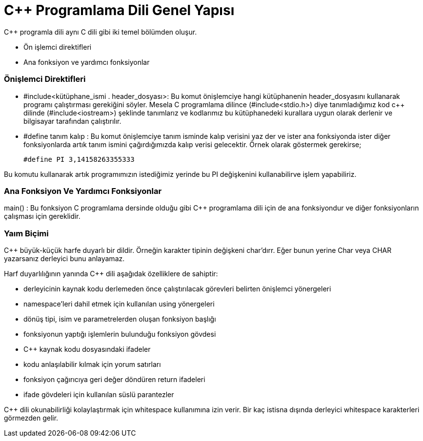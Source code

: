= C++  Programlama Dili Genel Yapısı

C++ programla dili aynı C dili gibi iki temel bölümden oluşur.

* Ön işlemci direktifleri

* Ana fonksiyon ve yardımcı fonksiyonlar

=== Önişlemci Direktifleri

* #include<kütüphane_ismi . header_dosyası>: Bu komut önişlemciye hangi kütüphanenin header_dosyasını kullanarak programı çalıştırması gerekiğini söyler. Mesela C programlama dilince (#include<stdio.h>) diye tanımladığımız kod c++ dilinde (#include<iostream>) şeklinde tanımlarız ve kodlarımız bu kütüphanedeki kurallara uygun olarak derlenir ve bilgisayar tarafından çalıştırılır.

* #define tanım kalıp :  Bu komut önişlemciye  tanım isminde kalıp verisini yaz der ve ister ana fonksiyonda ister diğer fonksiyonlarda artık tanım ismini çağırdığımızda kalıp verisi gelecektir. Örnek olarak göstermek gerekirse;

 #define PI 3,14158263355333

Bu komutu kullanarak artık programımızın istediğimiz  yerinde bu PI değişkenini kullanabilirve işlem yapabiliriz.

=== Ana Fonksiyon Ve Yardımcı Fonksiyonlar

main() : Bu fonksiyon C programlama dersinde olduğu gibi C++ programlama dili için de ana fonksiyondur ve diğer fonksiyonların çalışması için gereklidir.

=== Yaım Biçimi

C++ büyük-küçük harfe duyarlı bir dildir. Örneğin karakter tipinin değişkeni char’dırr. Eğer bunun yerine Char veya CHAR yazarsanız derleyici bunu anlayamaz. 

Harf duyarlılığının yanında C++ dili aşağıdak özelliklere de sahiptir:

* derleyicinin kaynak kodu derlemeden önce çalıştırılacak görevleri belirten önişlemci yönergeleri

* namespace’leri dahil etmek için kullanılan using yönergeleri

* dönüş tipi, isim ve parametrelerden oluşan fonksiyon başlığı

* fonksiyonun yaptığı işlemlerin bulunduğu fonksiyon gövdesi 

*  C++ kaynak kodu dosyasındaki ifadeler

*  kodu anlaşılabilir kılmak için yorum satırları

*  fonksiyon çağırıcıya geri değer döndüren return ifadeleri
 
 * ifade gövdeleri için kullanılan süslü parantezler

C++ dili okunabilirliği kolaylaştırmak için whitespace kullanımına izin verir. Bir kaç istisna dışında derleyici whitespace karakterleri görmezden gelir.



